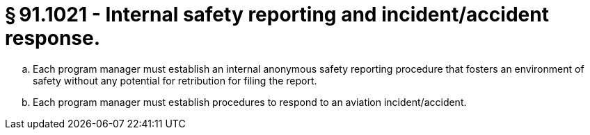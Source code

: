 # § 91.1021 - Internal safety reporting and incident/accident response.

[loweralpha]
. Each program manager must establish an internal anonymous safety reporting procedure that fosters an environment of safety without any potential for retribution for filing the report.
. Each program manager must establish procedures to respond to an aviation incident/accident.


